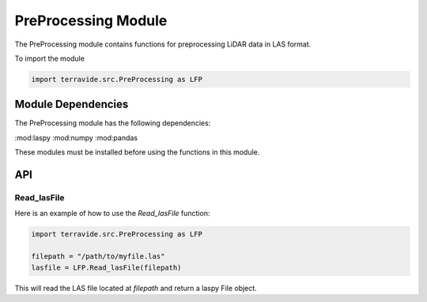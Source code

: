 PreProcessing Module
=====================

The PreProcessing module contains functions for preprocessing LiDAR data in LAS format.

To import the module

.. code-block:: python

    import terravide.src.PreProcessing as LFP

Module Dependencies
-------------------

The PreProcessing module has the following dependencies:

:mod:laspy
:mod:numpy
:mod:pandas

These modules must be installed before using the functions in this module.

API
---

Read_lasFile
~~~~~~~~~~~~

.. function:: Read_lasFile(filepath: str) -> laspy.File

   Reads a LAS file and returns a laspy File object.

   :param filepath: The path to the LAS file to be read.
   :type filepath: str

   :returns: A laspy File object.

Here is an example of how to use the `Read_lasFile` function:

.. code-block:: python

   import terravide.src.PreProcessing as LFP

   filepath = "/path/to/myfile.las"
   lasfile = LFP.Read_lasFile(filepath)

This will read the LAS file located at `filepath` and return a laspy File object.

